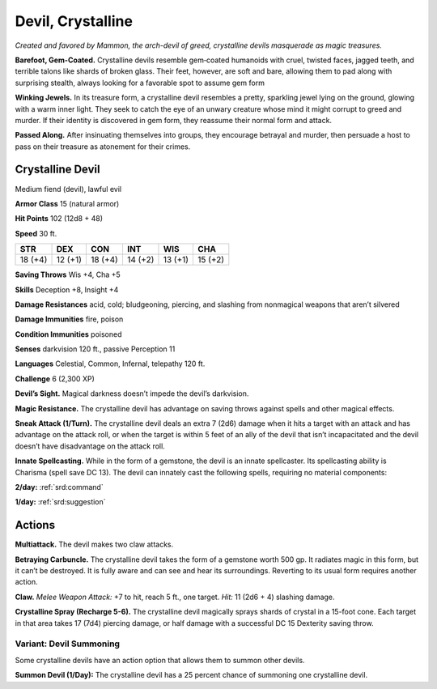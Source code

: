 
.. _tob:crystalline-devil:

Devil, Crystalline
------------------

*Created and favored by Mammon, the arch-devil of greed,
crystalline devils masquerade as magic treasures.*

**Barefoot, Gem-Coated.** Crystalline devils resemble
gem‑coated humanoids with cruel, twisted faces, jagged teeth,
and terrible talons like shards of broken glass. Their feet,
however, are soft and bare, allowing them to pad along with
surprising stealth, always looking for a favorable spot to assume
gem form

**Winking Jewels.** In its treasure form, a crystalline devil
resembles a pretty, sparkling jewel lying on the ground, glowing
with a warm inner light. They seek to catch the eye of an unwary
creature whose mind it might corrupt to greed and murder. If
their identity is discovered in gem form, they reassume their
normal form and attack.

**Passed Along.** After insinuating themselves into groups, they
encourage betrayal and murder, then persuade a host to pass on
their treasure as atonement for their crimes.

Crystalline Devil
~~~~~~~~~~~~~~~~~

Medium fiend (devil), lawful evil

**Armor Class** 15 (natural armor)

**Hit Points** 102 (12d8 + 48)

**Speed** 30 ft.

+-----------+-----------+-----------+-----------+-----------+-----------+
| STR       | DEX       | CON       | INT       | WIS       | CHA       |
+===========+===========+===========+===========+===========+===========+
| 18 (+4)   | 12 (+1)   | 18 (+4)   | 14 (+2)   | 13 (+1)   | 15 (+2)   |
+-----------+-----------+-----------+-----------+-----------+-----------+

**Saving Throws** Wis +4, Cha +5

**Skills** Deception +8, Insight +4

**Damage Resistances** acid, cold; bludgeoning, piercing, and
slashing from nonmagical weapons that aren’t silvered

**Damage Immunities** fire, poison

**Condition Immunities** poisoned

**Senses** darkvision 120 ft., passive Perception 11

**Languages** Celestial, Common, Infernal, telepathy 120 ft.

**Challenge** 6 (2,300 XP)

**Devil’s Sight.** Magical darkness doesn’t impede the devil’s
darkvision.

**Magic Resistance.** The crystalline devil has advantage on saving
throws against spells and other magical effects.

**Sneak Attack (1/Turn).** The crystalline devil deals an extra 7
(2d6) damage when it hits a target with an attack and has
advantage on the attack roll, or when the target is within 5
feet of an ally of the devil that isn’t incapacitated and the devil
doesn’t have disadvantage on the attack roll.

**Innate Spellcasting.** While in the form of a gemstone, the devil
is an innate spellcaster. Its spellcasting ability is Charisma (spell
save DC 13). The devil can innately cast the following spells,
requiring no material components:

**2/day:** :ref:`srd:command`

**1/day:** :ref:`srd:suggestion`

Actions
~~~~~~~

**Multiattack.** The devil makes two claw attacks.

**Betraying Carbuncle.** The crystalline devil takes the form of
a gemstone worth 500 gp. It radiates magic in this form, but
it can’t be destroyed. It is fully aware and can see and hear
its surroundings. Reverting to its usual form requires another
action.

**Claw.** *Melee Weapon Attack:* +7 to hit, reach 5 ft., one target.
*Hit:* 11 (2d6 + 4) slashing damage.

**Crystalline Spray (Recharge 5-6).** The crystalline devil
magically sprays shards of crystal in a 15-foot cone. Each
target in that area takes 17 (7d4) piercing damage, or half
damage with a successful DC 15 Dexterity saving throw.

Variant: Devil Summoning
^^^^^^^^^^^^^^^^^^^^^^^^

Some crystalline devils have an action option that allows them
to summon other devils.

**Summon Devil (1/Day):** The crystalline devil has a 25 percent
chance of summoning one crystalline devil.
